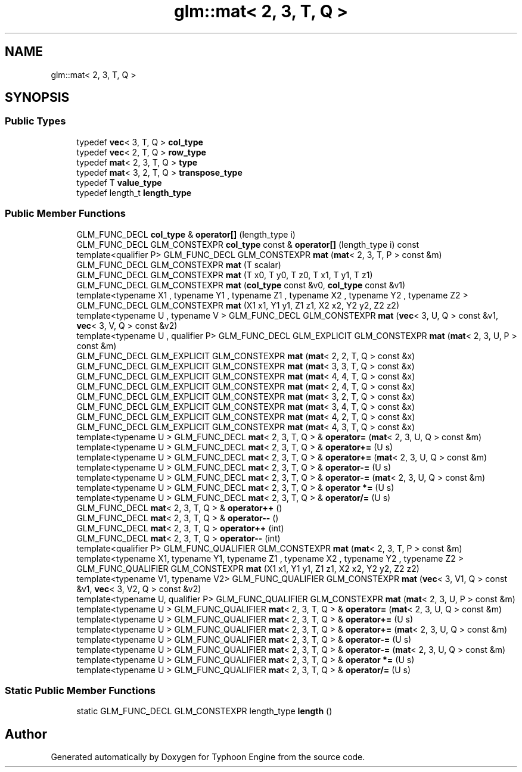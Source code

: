 .TH "glm::mat< 2, 3, T, Q >" 3 "Sat Jul 20 2019" "Version 0.1" "Typhoon Engine" \" -*- nroff -*-
.ad l
.nh
.SH NAME
glm::mat< 2, 3, T, Q >
.SH SYNOPSIS
.br
.PP
.SS "Public Types"

.in +1c
.ti -1c
.RI "typedef \fBvec\fP< 3, T, Q > \fBcol_type\fP"
.br
.ti -1c
.RI "typedef \fBvec\fP< 2, T, Q > \fBrow_type\fP"
.br
.ti -1c
.RI "typedef \fBmat\fP< 2, 3, T, Q > \fBtype\fP"
.br
.ti -1c
.RI "typedef \fBmat\fP< 3, 2, T, Q > \fBtranspose_type\fP"
.br
.ti -1c
.RI "typedef T \fBvalue_type\fP"
.br
.ti -1c
.RI "typedef length_t \fBlength_type\fP"
.br
.in -1c
.SS "Public Member Functions"

.in +1c
.ti -1c
.RI "GLM_FUNC_DECL \fBcol_type\fP & \fBoperator[]\fP (length_type i)"
.br
.ti -1c
.RI "GLM_FUNC_DECL GLM_CONSTEXPR \fBcol_type\fP const  & \fBoperator[]\fP (length_type i) const"
.br
.ti -1c
.RI "template<qualifier P> GLM_FUNC_DECL GLM_CONSTEXPR \fBmat\fP (\fBmat\fP< 2, 3, T, P > const &m)"
.br
.ti -1c
.RI "GLM_FUNC_DECL GLM_CONSTEXPR \fBmat\fP (T scalar)"
.br
.ti -1c
.RI "GLM_FUNC_DECL GLM_CONSTEXPR \fBmat\fP (T x0, T y0, T z0, T x1, T y1, T z1)"
.br
.ti -1c
.RI "GLM_FUNC_DECL GLM_CONSTEXPR \fBmat\fP (\fBcol_type\fP const &v0, \fBcol_type\fP const &v1)"
.br
.ti -1c
.RI "template<typename X1 , typename Y1 , typename Z1 , typename X2 , typename Y2 , typename Z2 > GLM_FUNC_DECL GLM_CONSTEXPR \fBmat\fP (X1 x1, Y1 y1, Z1 z1, X2 x2, Y2 y2, Z2 z2)"
.br
.ti -1c
.RI "template<typename U , typename V > GLM_FUNC_DECL GLM_CONSTEXPR \fBmat\fP (\fBvec\fP< 3, U, Q > const &v1, \fBvec\fP< 3, V, Q > const &v2)"
.br
.ti -1c
.RI "template<typename U , qualifier P> GLM_FUNC_DECL GLM_EXPLICIT GLM_CONSTEXPR \fBmat\fP (\fBmat\fP< 2, 3, U, P > const &m)"
.br
.ti -1c
.RI "GLM_FUNC_DECL GLM_EXPLICIT GLM_CONSTEXPR \fBmat\fP (\fBmat\fP< 2, 2, T, Q > const &x)"
.br
.ti -1c
.RI "GLM_FUNC_DECL GLM_EXPLICIT GLM_CONSTEXPR \fBmat\fP (\fBmat\fP< 3, 3, T, Q > const &x)"
.br
.ti -1c
.RI "GLM_FUNC_DECL GLM_EXPLICIT GLM_CONSTEXPR \fBmat\fP (\fBmat\fP< 4, 4, T, Q > const &x)"
.br
.ti -1c
.RI "GLM_FUNC_DECL GLM_EXPLICIT GLM_CONSTEXPR \fBmat\fP (\fBmat\fP< 2, 4, T, Q > const &x)"
.br
.ti -1c
.RI "GLM_FUNC_DECL GLM_EXPLICIT GLM_CONSTEXPR \fBmat\fP (\fBmat\fP< 3, 2, T, Q > const &x)"
.br
.ti -1c
.RI "GLM_FUNC_DECL GLM_EXPLICIT GLM_CONSTEXPR \fBmat\fP (\fBmat\fP< 3, 4, T, Q > const &x)"
.br
.ti -1c
.RI "GLM_FUNC_DECL GLM_EXPLICIT GLM_CONSTEXPR \fBmat\fP (\fBmat\fP< 4, 2, T, Q > const &x)"
.br
.ti -1c
.RI "GLM_FUNC_DECL GLM_EXPLICIT GLM_CONSTEXPR \fBmat\fP (\fBmat\fP< 4, 3, T, Q > const &x)"
.br
.ti -1c
.RI "template<typename U > GLM_FUNC_DECL \fBmat\fP< 2, 3, T, Q > & \fBoperator=\fP (\fBmat\fP< 2, 3, U, Q > const &m)"
.br
.ti -1c
.RI "template<typename U > GLM_FUNC_DECL \fBmat\fP< 2, 3, T, Q > & \fBoperator+=\fP (U s)"
.br
.ti -1c
.RI "template<typename U > GLM_FUNC_DECL \fBmat\fP< 2, 3, T, Q > & \fBoperator+=\fP (\fBmat\fP< 2, 3, U, Q > const &m)"
.br
.ti -1c
.RI "template<typename U > GLM_FUNC_DECL \fBmat\fP< 2, 3, T, Q > & \fBoperator\-=\fP (U s)"
.br
.ti -1c
.RI "template<typename U > GLM_FUNC_DECL \fBmat\fP< 2, 3, T, Q > & \fBoperator\-=\fP (\fBmat\fP< 2, 3, U, Q > const &m)"
.br
.ti -1c
.RI "template<typename U > GLM_FUNC_DECL \fBmat\fP< 2, 3, T, Q > & \fBoperator *=\fP (U s)"
.br
.ti -1c
.RI "template<typename U > GLM_FUNC_DECL \fBmat\fP< 2, 3, T, Q > & \fBoperator/=\fP (U s)"
.br
.ti -1c
.RI "GLM_FUNC_DECL \fBmat\fP< 2, 3, T, Q > & \fBoperator++\fP ()"
.br
.ti -1c
.RI "GLM_FUNC_DECL \fBmat\fP< 2, 3, T, Q > & \fBoperator\-\-\fP ()"
.br
.ti -1c
.RI "GLM_FUNC_DECL \fBmat\fP< 2, 3, T, Q > \fBoperator++\fP (int)"
.br
.ti -1c
.RI "GLM_FUNC_DECL \fBmat\fP< 2, 3, T, Q > \fBoperator\-\-\fP (int)"
.br
.ti -1c
.RI "template<qualifier P> GLM_FUNC_QUALIFIER GLM_CONSTEXPR \fBmat\fP (\fBmat\fP< 2, 3, T, P > const &m)"
.br
.ti -1c
.RI "template<typename X1, typename Y1, typename Z1 , typename X2 , typename Y2 , typename Z2 > GLM_FUNC_QUALIFIER GLM_CONSTEXPR \fBmat\fP (X1 x1, Y1 y1, Z1 z1, X2 x2, Y2 y2, Z2 z2)"
.br
.ti -1c
.RI "template<typename V1, typename V2> GLM_FUNC_QUALIFIER GLM_CONSTEXPR \fBmat\fP (\fBvec\fP< 3, V1, Q > const &v1, \fBvec\fP< 3, V2, Q > const &v2)"
.br
.ti -1c
.RI "template<typename U, qualifier P> GLM_FUNC_QUALIFIER GLM_CONSTEXPR \fBmat\fP (\fBmat\fP< 2, 3, U, P > const &m)"
.br
.ti -1c
.RI "template<typename U > GLM_FUNC_QUALIFIER \fBmat\fP< 2, 3, T, Q > & \fBoperator=\fP (\fBmat\fP< 2, 3, U, Q > const &m)"
.br
.ti -1c
.RI "template<typename U > GLM_FUNC_QUALIFIER \fBmat\fP< 2, 3, T, Q > & \fBoperator+=\fP (U s)"
.br
.ti -1c
.RI "template<typename U > GLM_FUNC_QUALIFIER \fBmat\fP< 2, 3, T, Q > & \fBoperator+=\fP (\fBmat\fP< 2, 3, U, Q > const &m)"
.br
.ti -1c
.RI "template<typename U > GLM_FUNC_QUALIFIER \fBmat\fP< 2, 3, T, Q > & \fBoperator\-=\fP (U s)"
.br
.ti -1c
.RI "template<typename U > GLM_FUNC_QUALIFIER \fBmat\fP< 2, 3, T, Q > & \fBoperator\-=\fP (\fBmat\fP< 2, 3, U, Q > const &m)"
.br
.ti -1c
.RI "template<typename U > GLM_FUNC_QUALIFIER \fBmat\fP< 2, 3, T, Q > & \fBoperator *=\fP (U s)"
.br
.ti -1c
.RI "template<typename U > GLM_FUNC_QUALIFIER \fBmat\fP< 2, 3, T, Q > & \fBoperator/=\fP (U s)"
.br
.in -1c
.SS "Static Public Member Functions"

.in +1c
.ti -1c
.RI "static GLM_FUNC_DECL GLM_CONSTEXPR length_type \fBlength\fP ()"
.br
.in -1c

.SH "Author"
.PP 
Generated automatically by Doxygen for Typhoon Engine from the source code\&.
